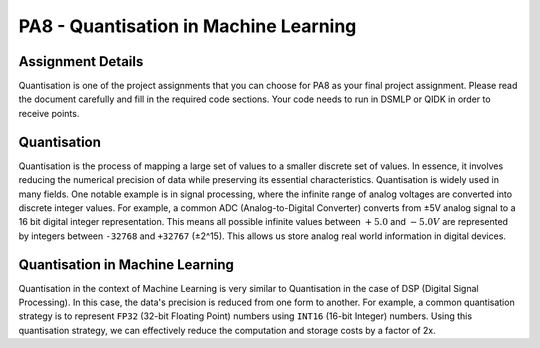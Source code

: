 PA8 - Quantisation in Machine Learning
======================================

Assignment Details
^^^^^^^^^^^^^^^^^^

Quantisation is one of the project assignments that you can choose for PA8 as your final project assignment.
Please read the document carefully and fill in the required code sections. Your code needs to run in DSMLP or QIDK in order to receive points.

Quantisation
^^^^^^^^^^^^

Quantisation is the process of mapping a large set of values to a smaller discrete set of values.
In essence, it involves reducing the numerical precision of data while preserving its essential characteristics.
Quantisation is widely used in many fields. One notable example is in signal processing, where the infinite range of analog voltages are converted into discrete integer values.
For example, a common ADC (Analog-to-Digital Converter) converts from ±5V analog signal to a 16 bit digital integer representation.
This means all possible infinite values between :math:`+5.0` and :math:`-5.0V` are represented by integers between ``-32768`` and ``+32767`` (±2^15). This allows us store analog real world information in digital devices.

Quantisation in Machine Learning
^^^^^^^^^^^^^^^^^^^^^^^^^^^^^^^^

Quantisation in the context of Machine Learning is very similar to Quantisation in the case of DSP (Digital Signal Processing). In this case, the data's precision is reduced from one form to another.
For example, a common quantisation strategy is to represent ``FP32`` (32-bit Floating Point) numbers using ``INT16`` (16-bit Integer) numbers. Using this quantisation strategy, we can effectively reduce the computation and storage costs by a factor of 2x.
